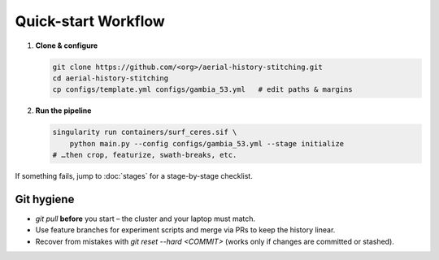 Quick-start Workflow
====================

1. **Clone & configure**

   .. code-block:: bash

      git clone https://github.com/<org>/aerial-history-stitching.git
      cd aerial-history-stitching
      cp configs/template.yml configs/gambia_53.yml   # edit paths & margins

2. **Run the pipeline**

   .. code-block:: bash

      singularity run containers/surf_ceres.sif \
          python main.py --config configs/gambia_53.yml --stage initialize
      # …then crop, featurize, swath-breaks, etc.

If something fails, jump to :doc:`stages` for a stage-by-stage checklist.

Git hygiene
-----------
* `git pull` **before** you start – the cluster and your laptop must match.  
* Use feature branches for experiment scripts and merge via PRs to keep the
  history linear.  
* Recover from mistakes with `git reset --hard <COMMIT>` (works only if changes
  are committed or stashed).  

